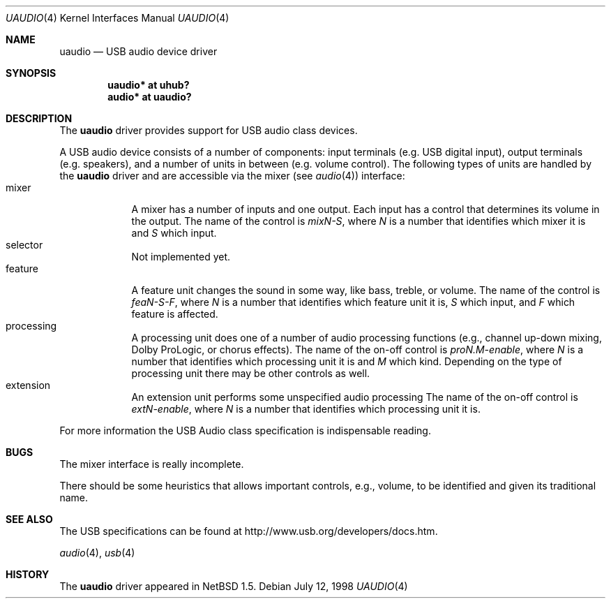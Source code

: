 .\" $NetBSD: uaudio.4,v 1.9 2000/12/09 02:11:51 augustss Exp $
.\"
.\" Copyright (c) 1999 The NetBSD Foundation, Inc.
.\" All rights reserved.
.\"
.\" This code is derived from software contributed to The NetBSD Foundation
.\" by Lennart Augustsson.
.\"
.\" Redistribution and use in source and binary forms, with or without
.\" modification, are permitted provided that the following conditions
.\" are met:
.\" 1. Redistributions of source code must retain the above copyright
.\"    notice, this list of conditions and the following disclaimer.
.\" 2. Redistributions in binary form must reproduce the above copyright
.\"    notice, this list of conditions and the following disclaimer in the
.\"    documentation and/or other materials provided with the distribution.
.\" 3. All advertising materials mentioning features or use of this software
.\"    must display the following acknowledgement:
.\"        This product includes software developed by the NetBSD
.\"        Foundation, Inc. and its contributors.
.\" 4. Neither the name of The NetBSD Foundation nor the names of its
.\"    contributors may be used to endorse or promote products derived
.\"    from this software without specific prior written permission.
.\"
.\" THIS SOFTWARE IS PROVIDED BY THE NETBSD FOUNDATION, INC. AND CONTRIBUTORS
.\" ``AS IS'' AND ANY EXPRESS OR IMPLIED WARRANTIES, INCLUDING, BUT NOT LIMITED
.\" TO, THE IMPLIED WARRANTIES OF MERCHANTABILITY AND FITNESS FOR A PARTICULAR
.\" PURPOSE ARE DISCLAIMED.  IN NO EVENT SHALL THE FOUNDATION OR CONTRIBUTORS
.\" BE LIABLE FOR ANY DIRECT, INDIRECT, INCIDENTAL, SPECIAL, EXEMPLARY, OR
.\" CONSEQUENTIAL DAMAGES (INCLUDING, BUT NOT LIMITED TO, PROCUREMENT OF
.\" SUBSTITUTE GOODS OR SERVICES; LOSS OF USE, DATA, OR PROFITS; OR BUSINESS
.\" INTERRUPTION) HOWEVER CAUSED AND ON ANY THEORY OF LIABILITY, WHETHER IN
.\" CONTRACT, STRICT LIABILITY, OR TORT (INCLUDING NEGLIGENCE OR OTHERWISE)
.\" ARISING IN ANY WAY OUT OF THE USE OF THIS SOFTWARE, EVEN IF ADVISED OF THE
.\" POSSIBILITY OF SUCH DAMAGE.
.\"
.Dd July 12, 1998
.Dt UAUDIO 4
.Os
.Sh NAME
.Nm uaudio
.Nd USB audio device driver
.Sh SYNOPSIS
.Cd "uaudio* at uhub?"
.Cd "audio*  at uaudio?"
.Pp
.Sh DESCRIPTION
The
.Nm
driver provides support for 
.Tn USB
audio class devices.
.Pp
A 
.Tn USB
audio device consists of a number of components:
input terminals (e.g. USB digital input), output terminals (e.g.
speakers), and a number of units in between (e.g. volume control).
The following types of units are handled by the
.Nm
driver and are accessible via the mixer (see
.Xr audio 4 )
interface:
.Bl -tag -width -offset 3n -compact
.It mixer
A mixer has a number of inputs and one output.  Each input has a control
that determines its volume in the output.
The name of the control is
.Ar mixN-S ,
where 
.Ar N
is a number that identifies which mixer it is and
.Ar S
which input.
.It selector
Not implemented yet.
.It feature
A feature unit changes the sound in some way, like bass, treble, or
volume.
The name of the control is
.Ar feaN-S-F ,
where 
.Ar N
is a number that identifies which feature unit it is,
.Ar S
which input, and
.Ar F
which feature is affected.
.It processing
A processing unit does one of a number of audio processing functions
(e.g., channel up-down mixing, Dolby ProLogic, or chorus effects).
The name of the on-off control is
.Ar proN.M-enable ,
where 
.Ar N
is a number that identifies which processing unit it is and
.Ar M
which kind.
Depending on the type of processing unit there may be other controls
as well.
.It extension
An extension unit performs some unspecified audio processing
The name of the on-off control is
.Ar extN-enable ,
where 
.Ar N
is a number that identifies which processing unit it is.
.El
.Pp
For more information the
.Tn USB
Audio class specification is indispensable
reading.
.Sh BUGS
The mixer interface is really incomplete.
.Pp
There should be some heuristics that allows important controls,
e.g., volume, to be identified and given its traditional name.
.Sh SEE ALSO
The 
.Tn USB 
specifications can be found at
.Dv http://www.usb.org/developers/docs.htm .
.Pp
.Xr audio 4 ,
.Xr usb 4
.Sh HISTORY
The
.Nm
driver
appeared in
.Nx 1.5 .
